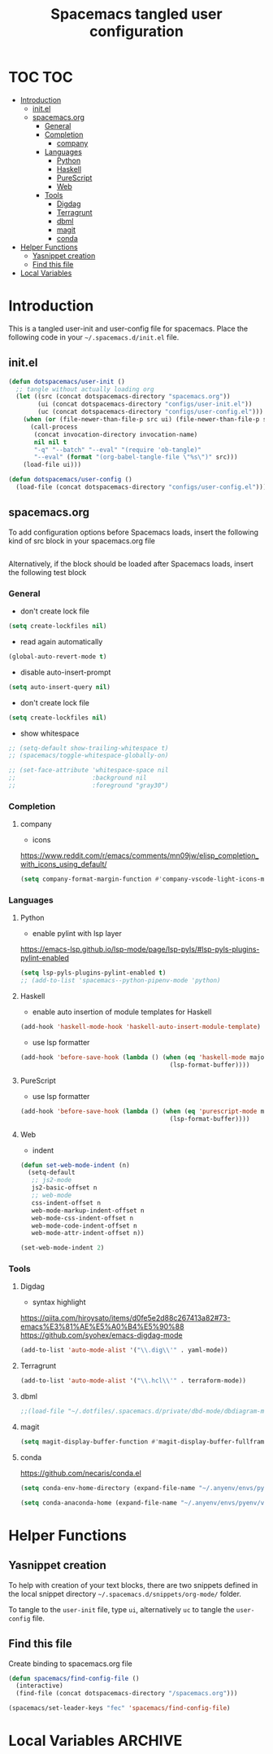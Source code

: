 #+TITLE: Spacemacs tangled user configuration
#+STARTUP: headlines
#+STARTUP: nohideblocks
#+STARTUP: noindent
#+OPTIONS: toc:4 h:4
#+PROPERTY: header-args:emacs-lisp :comments link

* TOC :TOC:
- [[#introduction][Introduction]]
  - [[#initel][init.el]]
  - [[#spacemacsorg][spacemacs.org]]
    - [[#general][General]]
    - [[#completion][Completion]]
      - [[#company][company]]
    - [[#languages][Languages]]
      - [[#python][Python]]
      - [[#haskell][Haskell]]
      - [[#purescript][PureScript]]
      - [[#web][Web]]
    - [[#tools][Tools]]
      - [[#digdag][Digdag]]
      - [[#terragrunt][Terragrunt]]
      - [[#dbml][dbml]]
      - [[#magit][magit]]
      - [[#conda][conda]]
- [[#helper-functions][Helper Functions]]
  - [[#yasnippet-creation][Yasnippet creation]]
  - [[#find-this-file][Find this file]]
- [[#local-variables][Local Variables]]

* Introduction

  This is a tangled user-init and user-config file for spacemacs. Place the
  following code in your =~/.spacemacs.d/init.el= file.

** init.el

   #+BEGIN_SRC emacs-lisp :tangle no
     (defun dotspacemacs/user-init ()
       ;; tangle without actually loading org
       (let ((src (concat dotspacemacs-directory "spacemacs.org"))
             (ui (concat dotspacemacs-directory "configs/user-init.el"))
             (uc (concat dotspacemacs-directory "configs/user-config.el")))
         (when (or (file-newer-than-file-p src ui) (file-newer-than-file-p src uc))
           (call-process
            (concat invocation-directory invocation-name)
            nil nil t
            "-q" "--batch" "--eval" "(require 'ob-tangle)"
            "--eval" (format "(org-babel-tangle-file \"%s\")" src)))
         (load-file ui)))

     (defun dotspacemacs/user-config ()
       (load-file (concat dotspacemacs-directory "configs/user-config.el")))

   #+END_SRC

** spacemacs.org

   To add configuration options before Spacemacs loads, insert the following kind
   of src block in your spacemacs.org file

   #+BEGIN_SRC emacs-lisp :tangle configs/user-init.el
   #+END_SRC


   Alternatively, if the block should be loaded after Spacemacs loads, insert the
   following test block

*** General
    - don't create lock file
    #+BEGIN_SRC emacs-lisp :tangle configs/user-config.el
      (setq create-lockfiles nil)
    #+END_SRC
    - read again automatically
    #+BEGIN_SRC emacs-lisp :tangle configs/user-config.el
      (global-auto-revert-mode t)
    #+END_SRC
    - disable auto-insert-prompt
    #+BEGIN_SRC emacs-lisp :tangle configs/user-config.el
      (setq auto-insert-query nil)
    #+END_SRC
    - don't create lock file
    #+BEGIN_SRC emacs-lisp :tangle configs/user-config.el
      (setq create-lockfiles nil)
    #+END_SRC
    - show whitespace
    #+BEGIN_SRC emacs-lisp :tangle configs/user-config.el
      ;; (setq-default show-trailing-whitespace t)
      ;; (spacemacs/toggle-whitespace-globally-on)

      ;; (set-face-attribute 'whitespace-space nil
      ;;                     :background nil
      ;;                     :foreground "gray30")

    #+END_SRC

*** Completion
**** company
     - icons
     https://www.reddit.com/r/emacs/comments/mn09jw/elisp_completion_with_icons_using_default/
    #+BEGIN_SRC emacs-lisp :tangle configs/user-config.el
      (setq company-format-margin-function #'company-vscode-light-icons-margin)
    #+END_SRC
*** Languages
**** Python
     - enable pylint with lsp layer
     https://emacs-lsp.github.io/lsp-mode/page/lsp-pyls/#lsp-pyls-plugins-pylint-enabled
     #+BEGIN_SRC emacs-lisp :tangle configs/user-config.el
       (setq lsp-pyls-plugins-pylint-enabled t)
       ;; (add-to-list 'spacemacs--python-pipenv-mode 'python)
     #+END_SRC

**** Haskell
     - enable auto insertion of module templates for Haskell
     #+BEGIN_SRC emacs-lisp :tangle configs/user-config.el
       (add-hook 'haskell-mode-hook 'haskell-auto-insert-module-template)
     #+END_SRC
     - use lsp formatter
     #+BEGIN_SRC emacs-lisp :tangle configs/user-config.el
       (add-hook 'before-save-hook (lambda () (when (eq 'haskell-mode major-mode)
                                                (lsp-format-buffer))))
     #+END_SRC

**** PureScript
     - use lsp formatter
     #+BEGIN_SRC emacs-lisp :tangle configs/user-config.el
       (add-hook 'before-save-hook (lambda () (when (eq 'purescript-mode major-mode)
                                                (lsp-format-buffer))))
     #+END_SRC

**** Web
     - indent
     #+BEGIN_SRC emacs-lisp :tangle configs/user-config.el
       (defun set-web-mode-indent (n)
         (setq-default
          ;; js2-mode
          js2-basic-offset n
          ;; web-mode
          css-indent-offset n
          web-mode-markup-indent-offset n
          web-mode-css-indent-offset n
          web-mode-code-indent-offset n
          web-mode-attr-indent-offset n))

       (set-web-mode-indent 2)
     #+END_SRC

*** Tools
**** Digdag
     - syntax highlight
     https://qiita.com/hiroysato/items/d0fe5e2d88c267413a82#73-emacs%E3%81%AE%E5%A0%B4%E5%90%88
     https://github.com/syohex/emacs-digdag-mode
     #+BEGIN_SRC emacs-lisp :tangle configs/user-config.el
       (add-to-list 'auto-mode-alist '("\\.dig\\'" . yaml-mode))
     #+END_SRC
**** Terragrunt
    #+BEGIN_SRC emacs-lisp :tangle configs/user-config.el
       (add-to-list 'auto-mode-alist '("\\.hcl\\'" . terraform-mode))
    #+END_SRC 
**** dbml
     #+BEGIN_SRC emacs-lisp :tangle configs/user-config.el
       ;;(load-file "~/.dotfiles/.spacemacs.d/private/dbd-mode/dbdiagram-mode.el")
     #+END_SRC 
**** magit
     #+BEGIN_SRC emacs-lisp :tangle configs/user-config.el
       (setq magit-display-buffer-function #'magit-display-buffer-fullframe-status-v1)
     #+END_SRC 
**** conda
     https://github.com/necaris/conda.el
    #+BEGIN_SRC emacs-lisp :tangle configs/user-config.el
      (setq conda-env-home-directory (expand-file-name "~/.anyenv/envs/pyenv/versions/anaconda3-2021.05"))
      #+END_SRC 
    #+BEGIN_SRC emacs-lisp :tangle configs/user-config.el
      (setq conda-anaconda-home (expand-file-name "~/.anyenv/envs/pyenv/versions/anaconda3-2021.05"))
    #+END_SRC

* Helper Functions

** Yasnippet creation

   To help with creation of your text blocks, there are two snippets defined in the
   local snippet directory =~/.spacemacs.d/snippets/org-mode/= folder.

   To tangle to the =user-init= file, type =ui=, alternatively =uc= to tangle the =user-config= file.

** Find this file
   Create binding to spacemacs.org file

   #+BEGIN_SRC emacs-lisp :tangle configs/user-config.el
     (defun spacemacs/find-config-file ()
       (interactive)
       (find-file (concat dotspacemacs-directory "/spacemacs.org")))

     (spacemacs/set-leader-keys "fec" 'spacemacs/find-config-file)

   #+END_SRC





* Local Variables                                                   :ARCHIVE:
  # Local Variables:
  # eval: (add-hook 'after-save-hook (lambda ()(org-babel-tangle)) nil t)
  # End:
